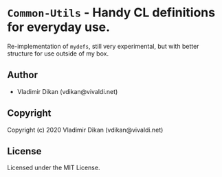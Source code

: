 * =Common-Utils=  - Handy CL definitions for everyday use.

Re-implementation of =mydefs=, still very experimental,
but with better structure for use outside of my box.

** Author

+ Vladimir Dikan (vdikan@vivaldi.net)

** Copyright

Copyright (c) 2020 Vladimir Dikan (vdikan@vivaldi.net)

** License

Licensed under the MIT License.
